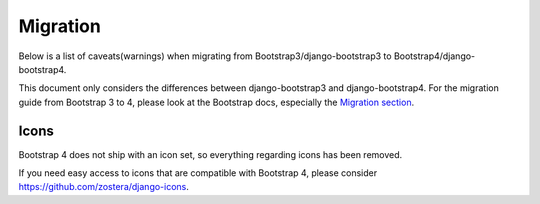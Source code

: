 =========
Migration
=========

Below is a list of caveats(warnings) when migrating from Bootstrap3/django-bootstrap3 to Bootstrap4/django-bootstrap4.

This document only considers the differences between django-bootstrap3 and django-bootstrap4. For the migration
guide from Bootstrap 3 to 4, please look at the Bootstrap docs, especially the `Migration section <https://getbootstrap.com/docs/4.6/migration/>`_.

Icons
-----

Bootstrap 4 does not ship with an icon set, so everything regarding icons has been removed.

If you need easy access to icons that are compatible with Bootstrap 4, please consider
https://github.com/zostera/django-icons.
